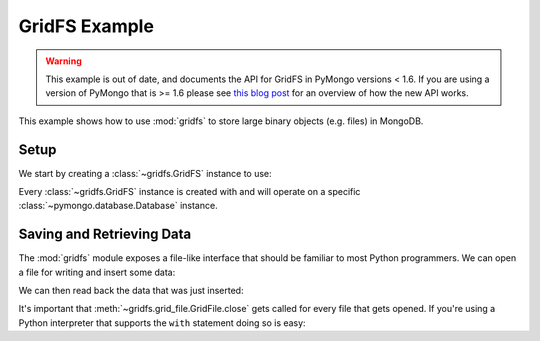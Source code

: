 GridFS Example
==============

.. warning::

   This example is out of date, and documents the API for GridFS in
   PyMongo versions < 1.6. If you are using a version of PyMongo that
   is >= 1.6 please see `this blog post
   <http://dirolf.com/2010/03/29/new-gridfs-implementation-for-pymongo.html>`_
   for an overview of how the new API works.

.. testsetup::

  from pymongo import Connection
  connection = Connection()
  connection.drop_database('gridfs_example')

This example shows how to use :mod:`gridfs` to store large binary
objects (e.g. files) in MongoDB.

.. seealso:: The API docs for :mod:`gridfs`.

Setup
-----

We start by creating a :class:`~gridfs.GridFS` instance to use:

.. doctest::

  >>> from pymongo import Connection
  >>> import gridfs
  >>>
  >>> db = Connection().gridfs_example
  >>> fs = gridfs.GridFS(db)

Every :class:`~gridfs.GridFS` instance is created with and will
operate on a specific :class:`~pymongo.database.Database` instance.

Saving and Retrieving Data
--------------------------

The :mod:`gridfs` module exposes a file-like interface that should be
familiar to most Python programmers. We can open a file for writing
and insert some data:

.. doctest::

  >>> f = fs.open("hello.txt", "w")
  >>> f.write("hello ")
  >>> f.write("world")
  >>> f.close()

We can then read back the data that was just inserted:

.. doctest::

  >>> g = fs.open("hello.txt")
  >>> g.read()
  'hello world'
  >>> g.close()

It's important that :meth:`~gridfs.grid_file.GridFile.close` gets
called for every file that gets opened. If you're using a Python
interpreter that supports the ``with`` statement doing so is easy:

.. doctest::

  >>> with fs.open("hello.txt") as g:
  ...   g.read()
  ...
  'hello world'
